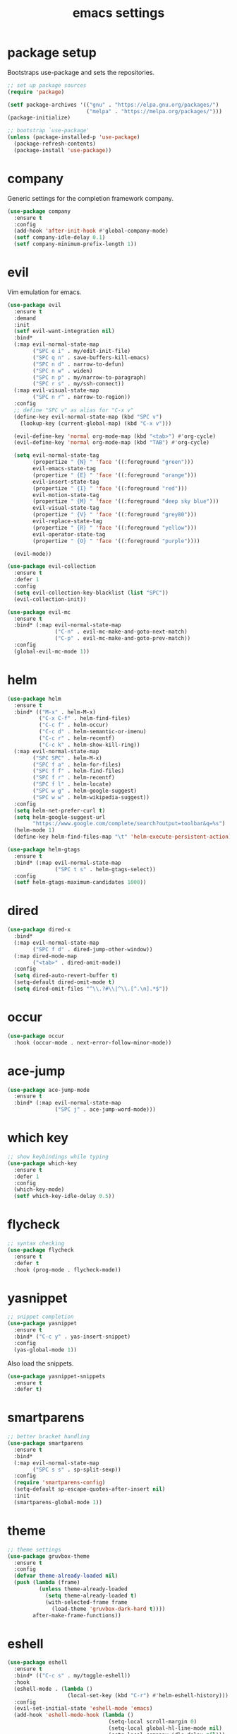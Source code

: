 #+TITLE: emacs settings
* package setup
  Bootstraps use-package and sets the repositories.
  #+BEGIN_SRC emacs-lisp :results silent
    ;; set up package sources
    (require 'package)

    (setf package-archives '(("gnu" . "https://elpa.gnu.org/packages/")
                             ("melpa" . "https://melpa.org/packages/")))
    (package-initialize)

    ;; bootstrap `use-package'
    (unless (package-installed-p 'use-package)
      (package-refresh-contents)
      (package-install 'use-package))
  #+END_SRC

* company
  Generic settings for the completion framework company.
  #+BEGIN_SRC emacs-lisp :results silent
    (use-package company
      :ensure t
      :config
      (add-hook 'after-init-hook #'global-company-mode)
      (setf company-idle-delay 0.1)
      (setf company-minimum-prefix-length 1))
  #+END_SRC

* evil
  Vim emulation for emacs.
  #+BEGIN_SRC emacs-lisp :results silent
    (use-package evil
      :ensure t
      :demand
      :init
      (setf evil-want-integration nil)
      :bind*
      (:map evil-normal-state-map
            ("SPC e i" . my/edit-init-file)
            ("SPC q n" . save-buffers-kill-emacs)
            ("SPC n d" . narrow-to-defun)
            ("SPC n w" . widen)
            ("SPC n p" . my/narrow-to-paragraph)
            ("SPC r s" . my/ssh-connect))
      (:map evil-visual-state-map
            ("SPC n r" . narrow-to-region))
      :config
      ;; define "SPC v" as alias for "C-x v"
      (define-key evil-normal-state-map (kbd "SPC v")
        (lookup-key (current-global-map) (kbd "C-x v")))

      (evil-define-key 'normal org-mode-map (kbd "<tab>") #'org-cycle)
      (evil-define-key 'normal org-mode-map (kbd "TAB") #'org-cycle)

      (setq evil-normal-state-tag
            (propertize " {N} " 'face '((:foreground "green")))
            evil-emacs-state-tag
            (propertize " {E} " 'face '((:foreground "orange")))
            evil-insert-state-tag
            (propertize " {I} " 'face '((:foreground "red")))
            evil-motion-state-tag
            (propertize " {M} " 'face '((:foreground "deep sky blue")))
            evil-visual-state-tag
            (propertize " {V} " 'face '((:foreground "grey80")))
            evil-replace-state-tag
            (propertize " {R} " 'face '((:foreground "yellow")))
            evil-operator-state-tag
            (propertize " {O} " 'face '((:foreground "purple"))))

      (evil-mode))

    (use-package evil-collection
      :ensure t
      :defer 1
      :config
      (setq evil-collection-key-blacklist (list "SPC"))
      (evil-collection-init))

    (use-package evil-mc
      :ensure t
      :bind* (:map evil-normal-state-map
                   ("C-n" . evil-mc-make-and-goto-next-match)
                   ("C-p" . evil-mc-make-and-goto-prev-match))
      :config
      (global-evil-mc-mode 1))
  #+END_SRC

* helm
  #+BEGIN_SRC emacs-lisp :results silent
    (use-package helm
      :ensure t
      :bind* (("M-x" . helm-M-x)
              ("C-x C-f" . helm-find-files)
              ("C-c f" . helm-occur)
              ("C-c d" . helm-semantic-or-imenu)
              ("C-c r" . helm-recentf)
              ("C-c k" . helm-show-kill-ring))
      (:map evil-normal-state-map
            ("SPC SPC" . helm-M-x)
            ("SPC f a" . helm-for-files)
            ("SPC f f" . helm-find-files)
            ("SPC f r" . helm-recentf)
            ("SPC f l" . helm-locate)
            ("SPC w g" . helm-google-suggest)
            ("SPC w w" . helm-wikipedia-suggest))
      :config
      (setq helm-net-prefer-curl t)
      (setq helm-google-suggest-url
            "https://www.google.com/complete/search?output=toolbar&q=%s")
      (helm-mode 1)
      (define-key helm-find-files-map "\t" 'helm-execute-persistent-action))

    (use-package helm-gtags
      :ensure t
      :bind* (:map evil-normal-state-map
                   ("SPC t s" . helm-gtags-select))
      :config
      (setf helm-gtags-maximum-candidates 1000))
  #+END_SRC

* dired
#+BEGIN_SRC emacs-lisp :results silent
  (use-package dired-x
    :bind*
    (:map evil-normal-state-map
          ("SPC f d" . dired-jump-other-window))
    (:map dired-mode-map
          ("<tab>" . dired-omit-mode))
    :config
    (setq dired-auto-revert-buffer t)
    (setq-default dired-omit-mode t)
    (setq dired-omit-files "^\\.?#\\|^\\.[^.\n].*$"))
#+END_SRC

* occur
#+BEGIN_SRC emacs-lisp :results silent
  (use-package occur
    :hook (occur-mode . next-error-follow-minor-mode))
#+END_SRC

* ace-jump
  #+BEGIN_SRC emacs-lisp :results silent
    (use-package ace-jump-mode
      :ensure t
      :bind* (:map evil-normal-state-map
                   ("SPC j" . ace-jump-word-mode)))
  #+END_SRC

* which key
  #+BEGIN_SRC emacs-lisp :results silent
    ;; show keybindings while typing
    (use-package which-key
      :ensure t
      :defer 1
      :config
      (which-key-mode)
      (setf which-key-idle-delay 0.5))
  #+END_SRC

* flycheck
  #+BEGIN_SRC emacs-lisp :results silent
    ;; syntax checking
    (use-package flycheck
      :ensure t
      :defer t
      :hook (prog-mode . flycheck-mode))
  #+END_SRC

* yasnippet
  #+BEGIN_SRC emacs-lisp :results silent
    ;; snippet completion
    (use-package yasnippet
      :ensure t
      :bind* ("C-c y" . yas-insert-snippet)
      :config
      (yas-global-mode 1))
  #+END_SRC
  Also load the snippets.
  #+BEGIN_SRC emacs-lisp :results silent
    (use-package yasnippet-snippets
      :ensure t
      :defer t)
  #+END_SRC

* smartparens
  #+BEGIN_SRC emacs-lisp :results silent
    ;; better bracket handling
    (use-package smartparens
      :ensure t
      :bind*
      (:map evil-normal-state-map
            ("SPC s s" . sp-split-sexp))
      :config
      (require 'smartparens-config)
      (setq-default sp-escape-quotes-after-insert nil)
      :init
      (smartparens-global-mode 1))
  #+END_SRC

* theme
  #+BEGIN_SRC emacs-lisp :results silent
    ;; theme settings
    (use-package gruvbox-theme
      :ensure t
      :config
      (defvar theme-already-loaded nil)
      (push (lambda (frame)
              (unless theme-already-loaded
                (setq theme-already-loaded t)
                (with-selected-frame frame
                  (load-theme 'gruvbox-dark-hard t))))
            after-make-frame-functions))
  #+END_SRC

* eshell
  #+BEGIN_SRC emacs-lisp :results silent
    (use-package eshell
      :ensure t
      :bind* (("C-c s" . my/toggle-eshell))
      :hook
      (eshell-mode . (lambda ()
                       (local-set-key (kbd "C-r") #'helm-eshell-history)))
      :config
      (evil-set-initial-state 'eshell-mode 'emacs)
      (add-hook 'eshell-mode-hook (lambda ()
                                    (setq-local scroll-margin 0)
                                    (setq-local global-hl-line-mode nil)
                                    (setq-local company-idle-delay nil)))
      (setf eshell-cmpl-ignore-case t
            eshell-error-if-no-glob t
            eshell-hist-ignoredups t
            eshell-scroll-to-bottom-on-input t))

    (defun my/toggle-eshell ()
      "Open a new eshell window or switch to an existing one."
      (interactive)
      (let* ((eshell-buffer-name "*eshell*")
             (eshell-window (get-buffer-window eshell-buffer-name))
             (current-directory default-directory)
             (cd-to-default-dir (lambda ()
                                  (unless (string= default-directory
                                                   current-directory)
                                    (eshell/cd current-directory)
                                    (eshell-reset)))))
        (cond ((eq (selected-window) eshell-window)
               (delete-window))
              ((window-live-p eshell-window)
               (select-window eshell-window)
               (funcall cd-to-default-dir))
              (t
               (select-window
                (split-window (frame-root-window)
                              (round (* (window-height (frame-root-window))
                                        0.6666))
                              'below))
               (eshell)
               (funcall cd-to-default-dir)))))

  #+END_SRC

* whitespace
  #+BEGIN_SRC emacs-lisp :results silent
    (use-package whitespace
      :ensure t
      :hook (prog-mode . whitespace-mode)
      :config
      (setq-default
       fill-column 80
       whitespace-line-column fill-column
       whitespace-style '(face trailing lines-tail)))
  #+END_SRC

* C/C++ config
  #+BEGIN_SRC emacs-lisp :results silent
    (defalias 'cxx-mode #'c++-mode)

    (use-package clang-format
      :ensure t
      :defer t)

    (use-package cc-mode
      :bind* (:map c-mode-map
                   ("C-c i" . clang-format-buffer)
                   ("C-c C-c" . comment-dwim))
      :bind* (:map c++-mode-map
                   ("C-c i" . clang-format-buffer)
                   ("C-c C-c" . comment-dwim))
      :hook
      ((c-mode . (lambda ()
                   (setq-local flycheck-gcc-language-standard "c99")
                   (setq-local flycheck-clang-language-standard "c99")))
       (c++-mode . (lambda ()
                     (setq-local flycheck-gcc-language-standard "c++11")
                     (setq-local flycheck-clang-language-standard "c++11")))))

    (setq-default c-basic-offset 4)
  #+END_SRC

* CMake config
  #+BEGIN_SRC emacs-lisp :results silent
    (use-package cmake-mode
      :ensure t
      :config
      (setq cmake-tab-width 4))
  #+END_SRC

* compile
#+BEGIN_SRC emacs-lisp :results silent
  (use-package compile
    :defer t
    :config
    (setq compilation-scroll-output 'first-error))
#+END_SRC
* XML
#+BEGIN_SRC emacs-lisp :results silent
  (use-package nxml-mode
    :defer t
    :config
    (setq nxml-child-indent 4))
#+END_SRC
* LaTeX config
  #+BEGIN_SRC emacs-lisp :results silent
    (use-package tex-site
      :ensure auctex
      :hook (LaTeX-mode . TeX-source-correlate-mode)
      :defer t
      :config
      (setenv "XLIB_SKIP_ARGB_VISUALS" nil)
      (setf font-latex-fontify-sectioning 1.0)
      (setq-default TeX-view-program-selection
                    (quote (((output-dvi has-no-display-manager) "dvi2tty")
                            ((output-dvi style-pstricks) "dvips and gv")
                            (output-pdf "Okular")
                            (output-dvi "xdvi")
                            (output-pdf "Evince")
                            (output-html "xdg-open")))))
  #+END_SRC
  Align the equal signs in bibtex
  #+BEGIN_SRC emacs-lisp :results silent
    (use-package bibtex
      :ensure t
      :defer t
      :config
      (setf bibtex-align-at-equal-sign t))
  #+END_SRC

* bookmarks
  Some bookmark keybindings.
  #+BEGIN_SRC emacs-lisp :results silent
  (use-package bookmark
    :ensure t
    :bind* (:map evil-normal-state-map
                 ("SPC b l" . list-bookmarks)
                 ("SPC b s" . bookmark-set)
                 ("SPC b j" . bookmark-jump)))
  #+END_SRC

* projectile
#+BEGIN_SRC emacs-lisp :results silent
  (use-package projectile
    :ensure t
    :bind* (:map evil-normal-state-map
                 ("SPC p" . projectile-mode))
    :config
    (setq projectile-completion-system 'helm)
    ;; define "SPC p" as additional prefix for projectile
    (define-key evil-normal-state-map (kbd "SPC p") #'projectile-command-map))
#+END_SRC

* quickrun
#+BEGIN_SRC emacs-lisp :results silent
  (use-package quickrun
    :ensure t
    :bind* (("C-c x" . quickrun)))
#+END_SRC
* dash
#+BEGIN_SRC emacs-lisp :results silent
  (use-package helm-dash
    :ensure t
    :init
    (defun my/view-docs-for-major-mode ()
      "Read the documentation for the programming language of the
  current major-mode. Use `helm-dash-install-docset' or Zeal to
  download docsets."
      (interactive)
      (setq-local helm-dash-docsets
                  (cdr (assoc major-mode '((sh-mode     . ("Bash"))
                                           (c-mode      . ("C"))
                                           (c++-mode    . ("C++" "Boost"))
                                           (lisp-mode   . ("Common_Lisp"))
                                           (cmake-mode  . ("CMake"))
                                           (latex-mode  . ("LaTeX"))
                                           (tex-mode    . ("LaTeX"))
                                           (python-mode . ("Python_2"))))))
      (if helm-dash-docsets
          (call-interactively #'helm-dash-at-point)
        (message "no docsets found for %s" major-mode)))
    :bind* (:map evil-normal-state-map
                 ("SPC h d" . my/view-docs-for-major-mode)))
#+END_SRC
* sane defaults
  #+BEGIN_SRC emacs-lisp :results silent
    ;; don't show a startup message
    (setf inhibit-startup-message t)

    ;; no menu-bar
    (menu-bar-mode -1)

    ;; no tool-bar
    (tool-bar-mode -1)

    ;; highlight the current line
    (global-hl-line-mode)

    ;; ask "(y/n)?" and not "(yes/no)?"
    (fset #'yes-or-no-p #'y-or-n-p)

    ;; more information on describe-key
    (define-key (current-global-map) (kbd "C-h c") #'describe-key)

    ;; no blinking cursor
    (blink-cursor-mode -1)

    ;; no scroll bar
    (scroll-bar-mode -1)

    ;; start emacs maximized
    (add-to-list 'default-frame-alist '(fullscreen . maximized))

    ;; use hack font
    (add-to-list 'default-frame-alist
    '(font . "Hack-13"))

    ;; column numbers
    (column-number-mode 1)

    ;; save backups in .emacs.d
    (setf backup-directory-alist '(("." . "~/.emacs.d/.saves")))

    ;; no tabs
    (setq-default indent-tabs-mode nil)

    ;; update files when they change on disk
    (global-auto-revert-mode 1)

    ;; save more recent files
    (setf recentf-max-saved-items 100)

    ;; ask before killing emacs
    (setf confirm-kill-emacs #'y-or-n-p)

    ;; show parentheses
    (show-paren-mode)

    ;; automatically go to the help window
    (setf help-window-select t)

    ;; smoother scrolling
    (setf scroll-conservatively most-positive-fixnum)

    ;; resize windows proportionally
    (setf window-combination-resize t)

    ;; sentences have a single space at the end
    (setf sentence-end-double-space nil)

    ;; no garbage collection in minibuffer
    (defun gc-minibuffer-setup-hook ()
      (setf gc-cons-threshold most-positive-fixnum))

    (defun gc-minibuffer-exit-hook ()
      (setf gc-cons-threshold 800000))

    (add-hook 'minibuffer-setup-hook #'gc-minibuffer-setup-hook)
    (add-hook 'minibuffer-exit-hook #'gc-minibuffer-exit-hook)

    ;; typed text replaces the selected text
    (delete-selection-mode 1)

    ;; hide minor-modes in mode-line
    (setf mode-line-modes '(:eval (propertize " [%m]"
                                              'face 'font-lock-constant-face)))

    ;; pretty lambdas
    (global-prettify-symbols-mode t)
    (setq prettify-symbols-unprettify-at-point 'right-edge)

  #+END_SRC

* more keybindings
  Small functions used in the keybindings.
  #+BEGIN_SRC emacs-lisp :results silent
    (defun my/edit-init-file ()
      "Open the init file."
      (interactive)
      (find-file (expand-file-name "settings.org" user-emacs-directory)))

    (defun my/indent-buffer ()
      "Indent the current buffer."
      (interactive)
      (save-excursion
        (delete-trailing-whitespace)
        (unless (string-match (rx string-start
                                  "makefile"
                                  (* anything)
                                  "mode"
                                  string-end)
                              (symbol-name major-mode))
          (indent-region (point-min) (point-max) nil)
          (untabify (point-min) (point-max)))))

    ;; from https://gist.github.com/3402786
    (defun my/toggle-maximize-buffer ()
      "Maximize buffer"
      (interactive)
      (if (and (= 1 (length (window-list)))
               (assoc ?_ register-alist))
          (jump-to-register ?_)
        (progn
          (window-configuration-to-register ?_)
          (delete-other-windows))))

    (defun my/narrow-to-paragraph ()
      "Narrow to the paragraph at point."
      (interactive)
      (save-mark-and-excursion
       (mark-paragraph)
       (narrow-to-region (point)
                         (mark))))

    (defun my/local-hosts ()
      "Return a list of hosts in the local network."
      (split-string
       (shell-command-to-string
        "ip neigh show nud stale nud reachable | cut -d ' ' -f 1")))

    (defun my/ssh-connect ()
      "Connect to the home directory of a foreign host."
      (interactive)
      (let ((host (completing-read "host: " (my/local-hosts)))
            (user (read-string "user: ")))
        (message "connecting to %s@%s ..." user host)
        (find-file (concat "/ssh:" user "@" host ":~"))))

  #+END_SRC

  Emacs C-x and C-c keybindings.
  #+BEGIN_SRC emacs-lisp :results silent

    (defun my/kill-current-buffer (prefix-arg)
      "Kill the current buffer."
      (interactive "P")
      (kill-buffer (current-buffer)))

    (global-set-key (kbd "C-x 1") #'my/toggle-maximize-buffer)
    (global-set-key (kbd "C-c i") #'my/indent-buffer)
    (global-set-key (kbd "C-x k") #'my/kill-current-buffer)
    (global-set-key (kbd "C-c m") #'man)
    (global-set-key (kbd "C-x C-b") #'ibuffer-other-window)
  #+END_SRC
